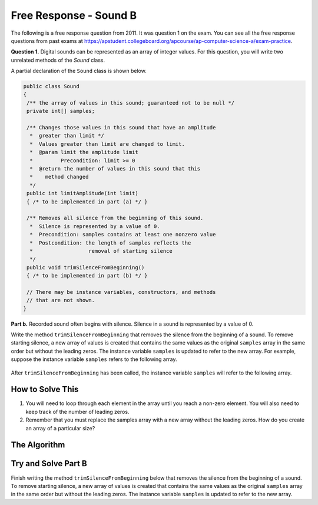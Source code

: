 .. qnum::
   :prefix:  7-14-
   :start: 1

Free Response - Sound B
=======================

..	index::
	single: soundb
    single: free response

The following is a free response question from 2011.  It was question 1 on the exam.  You can see all the free response questions from past exams at https://apstudent.collegeboard.org/apcourse/ap-computer-science-a/exam-practice.

**Question 1.**  Digital sounds can be represented as an array of integer values. For this question, you will write two unrelated methods of the *Sound* class.

A partial declaration of the ``Sound`` class is shown below.

.. code-block:: java

   public class Sound
   {
    /** the array of values in this sound; guaranteed not to be null */
    private int[] samples;

    /** Changes those values in this sound that have an amplitude 
     *  greater than limit */
     *  Values greater than limit are changed to limit.
     *  @param limit the amplitude limit
     *         Precondition: limit >= 0
     *  @return the number of values in this sound that this 
     *    method changed
     */
    public int limitAmplitude(int limit)
    { /* to be implemented in part (a) */ }

    /** Removes all silence from the beginning of this sound.
     *  Silence is represented by a value of 0.
     *  Precondition: samples contains at least one nonzero value
     *  Postcondition: the length of samples reflects the 
     *                  removal of starting silence
     */
    public void trimSilenceFromBeginning()
    { /* to be implemented in part (b) */ }

    // There may be instance variables, constructors, and methods 
    // that are not shown.
   }


**Part b.** Recorded sound often begins with silence. Silence in a sound is represented by a value of 0.

Write the method ``trimSilenceFromBeginning`` that removes the silence from the beginning of a
sound. To remove starting silence, a new array of values is created that contains the same values as the
original ``samples`` array in the same order but without the leading zeros. The instance variable ``samples``
is updated to refer to the new array. For example, suppose the instance variable ``samples`` refers to the
following array.

.. figure:: Figures/soundTable3.png
  :width: 617px
  :align: center
  :figclass: align-center

After ``trimSilenceFromBeginning`` has been called, the instance variable ``samples`` will refer to the following array.

.. figure:: Figures/soundTable4.png
  :width: 470px
  :align: center
  :figclass: align-center

How to Solve This
--------------------
1. You will need to loop through each element in the array until you reach a non-zero element. You will also need to keep track of the number of leading zeros.  
2. Remember that you must replace the samples array with a new array without the leading zeros.  How do you create an array of a particular size?

.. mchoice:: fr_soundb_1
   :answer_a: while
   :answer_b: for
   :answer_c: for-each
   :correct: a
   :feedback_a: A while loop is the best choice when you don't know the number of times you need to loop.
   :feedback_b: You could use a for loop, but typically a while loop is used when you want to loop while a condition is true.
   :feedback_c: A for-each loop would only allow you to loop through all the values, but you first want to loop while there are leading zeros. 

   Which loop would be best for this problem?
   
.. mchoice:: fr_soundb_2
   :answer_a: int[] samples2;
   :answer_b: int[] samples2 = new Array(count);
   :answer_c: int[] samples2 = new int[count];
   :correct: c
   :feedback_a: This only declares the variable samples2 which will refer to an array of integers, it doesn't create the array object.
   :feedback_b: The new keyword is not used to create an array.
   :feedback_c: This will create an array of integers of size count and a variable named samples2 which will refer to that array.

   Which is the correct code for creating an integer array variable named ``samples2`` and setting to to refer to an array of integers of size ``count``?

The Algorithm
-------------------
.. parsonsprob:: SoundB

 The method ``trimSilenceFromBeginning`` below contains correct code for one solution to this problem, but it is mixed up.  Drag the code blocks from the left to the right and put them in order with the correct indention so that the code would work correctly.
 -----
 public void trimSilenceFromBeginning() 
 {
     int i = 0;
 =====
     while (this.samples[i] == 0) 
     {
 =====
         i++;
 =====
     } // end while
 =====
     int samplesLen = this.samples.length;
     int[] newSamples = new int[samplesLen - i];
 =====
     for (int j = 0; j < newSamples.length; j++) 
     {
 =====
         newSamples[j] = this.samples[j+i];
 =====
     } // end for
 =====
     this.samples = newSamples;
 =====
 } // end method

Try and Solve Part B
--------------------
Finish writing the method ``trimSilenceFromBeginning`` below that removes the silence from the beginning of a
sound. To remove starting silence, a new array of values is created that contains the same values as the
original ``samples`` array in the same order but without the leading zeros. The instance variable ``samples``
is updated to refer to the new array. 

.. activecode:: FRQSoundB
   :language: java

   import java.util.Arrays;
   public class Sound
   {
       /** the array of values in this sound; guaranteed not to be null */
       private int[] samples = {0, 0, 0, 0, -14, 0, -35, -39, 0, -7, 16, 32, 37, 29, 0, 0};

       /** Removes all silence from the beginning of this sound.
        *  Silence is represented by a value of 0.
        *  Precondition: samples contains at least one nonzero value
        *  Postcondition: the length of samples reflects the removal of starting silence
        */
       public void trimSilenceFromBeginning()
       {
         // Complete this method
       }

       public static void main(String[] args)
       {
    
         Sound s = new Sound();
      
         System.out.println("The original array of samples is " + Arrays.toString(s.samples));
         s.trimSilenceFromBeginning();
         System.out.println("The new array of samples is " + Arrays.toString(s.samples));
         System.out.println("The length of the new array should be 12 and is " + s.samples.length);
       }
   }
